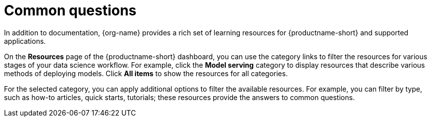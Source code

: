:_module-type: REFERENCE

[id="common-questions_{context}"]
= Common questions

[role="_abstract"]
In addition to documentation, {org-name} provides a rich set of learning resources for {productname-short} and supported applications.

On the *Resources* page of the {productname-short} dashboard, you can use the category links to filter the resources for various stages of your data science workflow.
For example, click the *Model serving* category to display resources that describe various methods of deploying models.
Click *All items* to show the resources for all categories.

For the selected category, you can apply additional options to filter the available resources.
For example, you can filter by type, such as how-to articles, quick starts, tutorials; these resources provide the answers to common questions.

